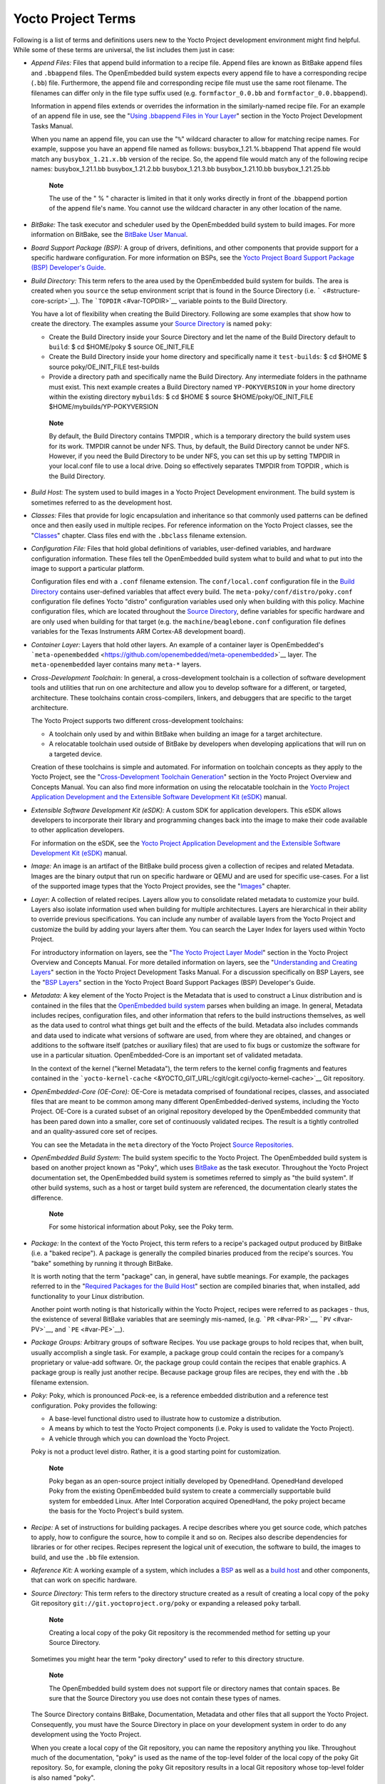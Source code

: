 .. _ref-terms:

*******************
Yocto Project Terms
*******************

Following is a list of terms and definitions users new to the Yocto
Project development environment might find helpful. While some of these
terms are universal, the list includes them just in case:

-  *Append Files:* Files that append build information to a recipe file.
   Append files are known as BitBake append files and ``.bbappend``
   files. The OpenEmbedded build system expects every append file to
   have a corresponding recipe (``.bb``) file. Furthermore, the append
   file and corresponding recipe file must use the same root filename.
   The filenames can differ only in the file type suffix used (e.g.
   ``formfactor_0.0.bb`` and ``formfactor_0.0.bbappend``).

   Information in append files extends or overrides the information in
   the similarly-named recipe file. For an example of an append file in
   use, see the "`Using .bbappend Files in Your
   Layer <&YOCTO_DOCS_DEV_URL;#using-bbappend-files>`__" section in the
   Yocto Project Development Tasks Manual.

   When you name an append file, you can use the "``%``" wildcard
   character to allow for matching recipe names. For example, suppose
   you have an append file named as follows: busybox_1.21.%.bbappend
   That append file would match any ``busybox_1.21.``\ x\ ``.bb``
   version of the recipe. So, the append file would match any of the
   following recipe names: busybox_1.21.1.bb busybox_1.21.2.bb
   busybox_1.21.3.bb busybox_1.21.10.bb busybox_1.21.25.bb

      **Note**

      The use of the "
      %
      " character is limited in that it only works directly in front of
      the
      .bbappend
      portion of the append file's name. You cannot use the wildcard
      character in any other location of the name.

-  *BitBake:* The task executor and scheduler used by the OpenEmbedded
   build system to build images. For more information on BitBake, see
   the `BitBake User Manual <&YOCTO_DOCS_BB_URL;>`__.

-  *Board Support Package (BSP):* A group of drivers, definitions, and
   other components that provide support for a specific hardware
   configuration. For more information on BSPs, see the `Yocto Project
   Board Support Package (BSP) Developer's
   Guide <&YOCTO_DOCS_BSP_URL;>`__.

-  *Build Directory:* This term refers to the area used by the
   OpenEmbedded build system for builds. The area is created when you
   ``source`` the setup environment script that is found in the Source
   Directory (i.e. ````` <#structure-core-script>`__). The
   ```TOPDIR`` <#var-TOPDIR>`__ variable points to the Build Directory.

   You have a lot of flexibility when creating the Build Directory.
   Following are some examples that show how to create the directory.
   The examples assume your `Source Directory <#source-directory>`__ is
   named ``poky``:

   -  Create the Build Directory inside your Source Directory and let
      the name of the Build Directory default to ``build``: $ cd
      $HOME/poky $ source OE_INIT_FILE

   -  Create the Build Directory inside your home directory and
      specifically name it ``test-builds``: $ cd $HOME $ source
      poky/OE_INIT_FILE test-builds

   -  Provide a directory path and specifically name the Build
      Directory. Any intermediate folders in the pathname must exist.
      This next example creates a Build Directory named
      ``YP-POKYVERSION`` in your home directory within the existing
      directory ``mybuilds``: $ cd $HOME $ source
      $HOME/poky/OE_INIT_FILE $HOME/mybuilds/YP-POKYVERSION

   ..

      **Note**

      By default, the Build Directory contains
      TMPDIR
      , which is a temporary directory the build system uses for its
      work.
      TMPDIR
      cannot be under NFS. Thus, by default, the Build Directory cannot
      be under NFS. However, if you need the Build Directory to be under
      NFS, you can set this up by setting
      TMPDIR
      in your
      local.conf
      file to use a local drive. Doing so effectively separates
      TMPDIR
      from
      TOPDIR
      , which is the Build Directory.

-  *Build Host:* The system used to build images in a Yocto Project
   Development environment. The build system is sometimes referred to as
   the development host.

-  *Classes:* Files that provide for logic encapsulation and inheritance
   so that commonly used patterns can be defined once and then easily
   used in multiple recipes. For reference information on the Yocto
   Project classes, see the "`Classes <#ref-classes>`__" chapter. Class
   files end with the ``.bbclass`` filename extension.

-  *Configuration File:* Files that hold global definitions of
   variables, user-defined variables, and hardware configuration
   information. These files tell the OpenEmbedded build system what to
   build and what to put into the image to support a particular
   platform.

   Configuration files end with a ``.conf`` filename extension. The
   ``conf/local.conf`` configuration file in the `Build
   Directory <#build-directory>`__ contains user-defined variables that
   affect every build. The ``meta-poky/conf/distro/poky.conf``
   configuration file defines Yocto "distro" configuration variables
   used only when building with this policy. Machine configuration
   files, which are located throughout the `Source
   Directory <#source-directory>`__, define variables for specific
   hardware and are only used when building for that target (e.g. the
   ``machine/beaglebone.conf`` configuration file defines variables for
   the Texas Instruments ARM Cortex-A8 development board).

-  *Container Layer:* Layers that hold other layers. An example of a
   container layer is OpenEmbedded's
   ```meta-openembedded`` <https://github.com/openembedded/meta-openembedded>`__
   layer. The ``meta-openembedded`` layer contains many ``meta-*``
   layers.

-  *Cross-Development Toolchain:* In general, a cross-development
   toolchain is a collection of software development tools and utilities
   that run on one architecture and allow you to develop software for a
   different, or targeted, architecture. These toolchains contain
   cross-compilers, linkers, and debuggers that are specific to the
   target architecture.

   The Yocto Project supports two different cross-development
   toolchains:

   -  A toolchain only used by and within BitBake when building an image
      for a target architecture.

   -  A relocatable toolchain used outside of BitBake by developers when
      developing applications that will run on a targeted device.

   Creation of these toolchains is simple and automated. For information
   on toolchain concepts as they apply to the Yocto Project, see the
   "`Cross-Development Toolchain
   Generation <&YOCTO_DOCS_OM_URL;#cross-development-toolchain-generation>`__"
   section in the Yocto Project Overview and Concepts Manual. You can
   also find more information on using the relocatable toolchain in the
   `Yocto Project Application Development and the Extensible Software
   Development Kit (eSDK) <&YOCTO_DOCS_SDK_URL;>`__ manual.

-  *Extensible Software Development Kit (eSDK):* A custom SDK for
   application developers. This eSDK allows developers to incorporate
   their library and programming changes back into the image to make
   their code available to other application developers.

   For information on the eSDK, see the `Yocto Project Application
   Development and the Extensible Software Development Kit
   (eSDK) <&YOCTO_DOCS_SDK_URL;>`__ manual.

-  *Image:* An image is an artifact of the BitBake build process given a
   collection of recipes and related Metadata. Images are the binary
   output that run on specific hardware or QEMU and are used for
   specific use-cases. For a list of the supported image types that the
   Yocto Project provides, see the "`Images <#ref-images>`__" chapter.

-  *Layer:* A collection of related recipes. Layers allow you to
   consolidate related metadata to customize your build. Layers also
   isolate information used when building for multiple architectures.
   Layers are hierarchical in their ability to override previous
   specifications. You can include any number of available layers from
   the Yocto Project and customize the build by adding your layers after
   them. You can search the Layer Index for layers used within Yocto
   Project.

   For introductory information on layers, see the "`The Yocto Project
   Layer Model <&YOCTO_DOCS_OM_URL;#the-yocto-project-layer-model>`__"
   section in the Yocto Project Overview and Concepts Manual. For more
   detailed information on layers, see the "`Understanding and Creating
   Layers <&YOCTO_DOCS_DEV_URL;#understanding-and-creating-layers>`__"
   section in the Yocto Project Development Tasks Manual. For a
   discussion specifically on BSP Layers, see the "`BSP
   Layers <&YOCTO_DOCS_BSP_URL;#bsp-layers>`__" section in the Yocto
   Project Board Support Packages (BSP) Developer's Guide.

-  *Metadata:* A key element of the Yocto Project is the Metadata that
   is used to construct a Linux distribution and is contained in the
   files that the `OpenEmbedded build system <#build-system-term>`__
   parses when building an image. In general, Metadata includes recipes,
   configuration files, and other information that refers to the build
   instructions themselves, as well as the data used to control what
   things get built and the effects of the build. Metadata also includes
   commands and data used to indicate what versions of software are
   used, from where they are obtained, and changes or additions to the
   software itself (patches or auxiliary files) that are used to fix
   bugs or customize the software for use in a particular situation.
   OpenEmbedded-Core is an important set of validated metadata.

   In the context of the kernel ("kernel Metadata"), the term refers to
   the kernel config fragments and features contained in the
   ```yocto-kernel-cache`` <&YOCTO_GIT_URL;/cgit/cgit.cgi/yocto-kernel-cache>`__
   Git repository.

-  *OpenEmbedded-Core (OE-Core):* OE-Core is metadata comprised of
   foundational recipes, classes, and associated files that are meant to
   be common among many different OpenEmbedded-derived systems,
   including the Yocto Project. OE-Core is a curated subset of an
   original repository developed by the OpenEmbedded community that has
   been pared down into a smaller, core set of continuously validated
   recipes. The result is a tightly controlled and an quality-assured
   core set of recipes.

   You can see the Metadata in the ``meta`` directory of the Yocto
   Project `Source
   Repositories <http://git.yoctoproject.org/cgit/cgit.cgi>`__.

-  *OpenEmbedded Build System:* The build system specific to the Yocto
   Project. The OpenEmbedded build system is based on another project
   known as "Poky", which uses `BitBake <#bitbake-term>`__ as the task
   executor. Throughout the Yocto Project documentation set, the
   OpenEmbedded build system is sometimes referred to simply as "the
   build system". If other build systems, such as a host or target build
   system are referenced, the documentation clearly states the
   difference.

      **Note**

      For some historical information about Poky, see the
      Poky
      term.

-  *Package:* In the context of the Yocto Project, this term refers to a
   recipe's packaged output produced by BitBake (i.e. a "baked recipe").
   A package is generally the compiled binaries produced from the
   recipe's sources. You "bake" something by running it through BitBake.

   It is worth noting that the term "package" can, in general, have
   subtle meanings. For example, the packages referred to in the
   "`Required Packages for the Build
   Host <#required-packages-for-the-build-host>`__" section are compiled
   binaries that, when installed, add functionality to your Linux
   distribution.

   Another point worth noting is that historically within the Yocto
   Project, recipes were referred to as packages - thus, the existence
   of several BitBake variables that are seemingly mis-named, (e.g.
   ```PR`` <#var-PR>`__, ```PV`` <#var-PV>`__, and
   ```PE`` <#var-PE>`__).

-  *Package Groups:* Arbitrary groups of software Recipes. You use
   package groups to hold recipes that, when built, usually accomplish a
   single task. For example, a package group could contain the recipes
   for a company’s proprietary or value-add software. Or, the package
   group could contain the recipes that enable graphics. A package group
   is really just another recipe. Because package group files are
   recipes, they end with the ``.bb`` filename extension.

-  *Poky:* Poky, which is pronounced *Pock*-ee, is a reference embedded
   distribution and a reference test configuration. Poky provides the
   following:

   -  A base-level functional distro used to illustrate how to customize
      a distribution.

   -  A means by which to test the Yocto Project components (i.e. Poky
      is used to validate the Yocto Project).

   -  A vehicle through which you can download the Yocto Project.

   Poky is not a product level distro. Rather, it is a good starting
   point for customization.

      **Note**

      Poky began as an open-source project initially developed by
      OpenedHand. OpenedHand developed Poky from the existing
      OpenEmbedded build system to create a commercially supportable
      build system for embedded Linux. After Intel Corporation acquired
      OpenedHand, the poky project became the basis for the Yocto
      Project's build system.

-  *Recipe:* A set of instructions for building packages. A recipe
   describes where you get source code, which patches to apply, how to
   configure the source, how to compile it and so on. Recipes also
   describe dependencies for libraries or for other recipes. Recipes
   represent the logical unit of execution, the software to build, the
   images to build, and use the ``.bb`` file extension.

-  *Reference Kit:* A working example of a system, which includes a
   `BSP <#board-support-package-bsp-term>`__ as well as a `build
   host <#hardware-build-system-term>`__ and other components, that can
   work on specific hardware.

-  *Source Directory:* This term refers to the directory structure
   created as a result of creating a local copy of the ``poky`` Git
   repository ``git://git.yoctoproject.org/poky`` or expanding a
   released ``poky`` tarball.

      **Note**

      Creating a local copy of the
      poky
      Git repository is the recommended method for setting up your
      Source Directory.

   Sometimes you might hear the term "poky directory" used to refer to
   this directory structure.

      **Note**

      The OpenEmbedded build system does not support file or directory
      names that contain spaces. Be sure that the Source Directory you
      use does not contain these types of names.

   The Source Directory contains BitBake, Documentation, Metadata and
   other files that all support the Yocto Project. Consequently, you
   must have the Source Directory in place on your development system in
   order to do any development using the Yocto Project.

   When you create a local copy of the Git repository, you can name the
   repository anything you like. Throughout much of the documentation,
   "poky" is used as the name of the top-level folder of the local copy
   of the poky Git repository. So, for example, cloning the ``poky`` Git
   repository results in a local Git repository whose top-level folder
   is also named "poky".

   While it is not recommended that you use tarball expansion to set up
   the Source Directory, if you do, the top-level directory name of the
   Source Directory is derived from the Yocto Project release tarball.
   For example, downloading and unpacking ```` results in a Source
   Directory whose root folder is named ````.

   It is important to understand the differences between the Source
   Directory created by unpacking a released tarball as compared to
   cloning ``git://git.yoctoproject.org/poky``. When you unpack a
   tarball, you have an exact copy of the files based on the time of
   release - a fixed release point. Any changes you make to your local
   files in the Source Directory are on top of the release and will
   remain local only. On the other hand, when you clone the ``poky`` Git
   repository, you have an active development repository with access to
   the upstream repository's branches and tags. In this case, any local
   changes you make to the local Source Directory can be later applied
   to active development branches of the upstream ``poky`` Git
   repository.

   For more information on concepts related to Git repositories,
   branches, and tags, see the "`Repositories, Tags, and
   Branches <&YOCTO_DOCS_OM_URL;#repositories-tags-and-branches>`__"
   section in the Yocto Project Overview and Concepts Manual.

-  *Task:* A unit of execution for BitBake (e.g.
   ```do_compile`` <#ref-tasks-compile>`__,
   ```do_fetch`` <#ref-tasks-fetch>`__,
   ```do_patch`` <#ref-tasks-patch>`__, and so forth).

-  *Toaster:* A web interface to the Yocto Project's `OpenEmbedded Build
   System <#build-system-term>`__. The interface enables you to
   configure and run your builds. Information about builds is collected
   and stored in a database. For information on Toaster, see the
   `Toaster User Manual <&YOCTO_DOCS_TOAST_URL;>`__.

-  *Upstream:* A reference to source code or repositories that are not
   local to the development system but located in a master area that is
   controlled by the maintainer of the source code. For example, in
   order for a developer to work on a particular piece of code, they
   need to first get a copy of it from an "upstream" source.
